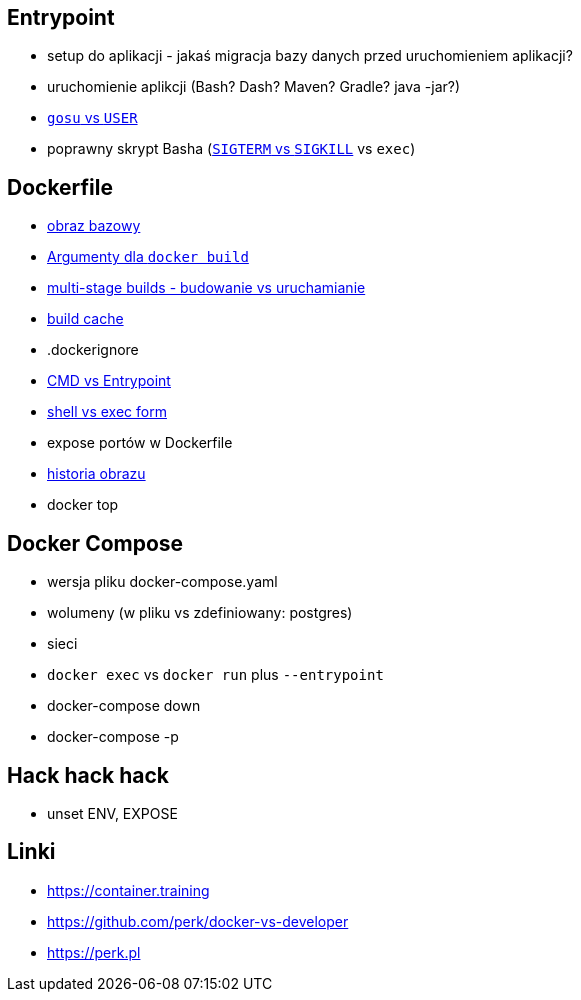 == Entrypoint

* setup do aplikacji - jakaś migracja bazy danych przed uruchomieniem aplikacji?
* uruchomienie aplikcji (Bash? Dash? Maven? Gradle? java -jar?)
* link:user-gosu[`gosu` vs `USER`]
* poprawny skrypt Basha (https://major.io/2010/03/18/sigterm-vs-sigkill/[`SIGTERM` vs `SIGKILL`] vs `exec`)

== Dockerfile

* link:what-is-dockerfile[obraz bazowy]
* link:build-arg[Argumenty dla `docker build`]
* link:multi-stage-builds[multi-stage builds - budowanie vs uruchamianie]
* link:build-cache[build cache]
* .dockerignore
* link:cmd-vs-entrypoint[CMD vs Entrypoint]
* link:shell-vs-exec[shell vs exec form]
* expose portów w Dockerfile
* link:docker-history[historia obrazu]
* docker top

== Docker Compose

* wersja pliku docker-compose.yaml
* wolumeny (w pliku vs zdefiniowany: postgres)
* sieci
* `docker exec` vs `docker run` plus `--entrypoint`
* docker-compose down
* docker-compose -p


== Hack hack hack

* unset ENV, EXPOSE

== Linki
* https://container.training
* https://github.com/perk/docker-vs-developer
* https://perk.pl
